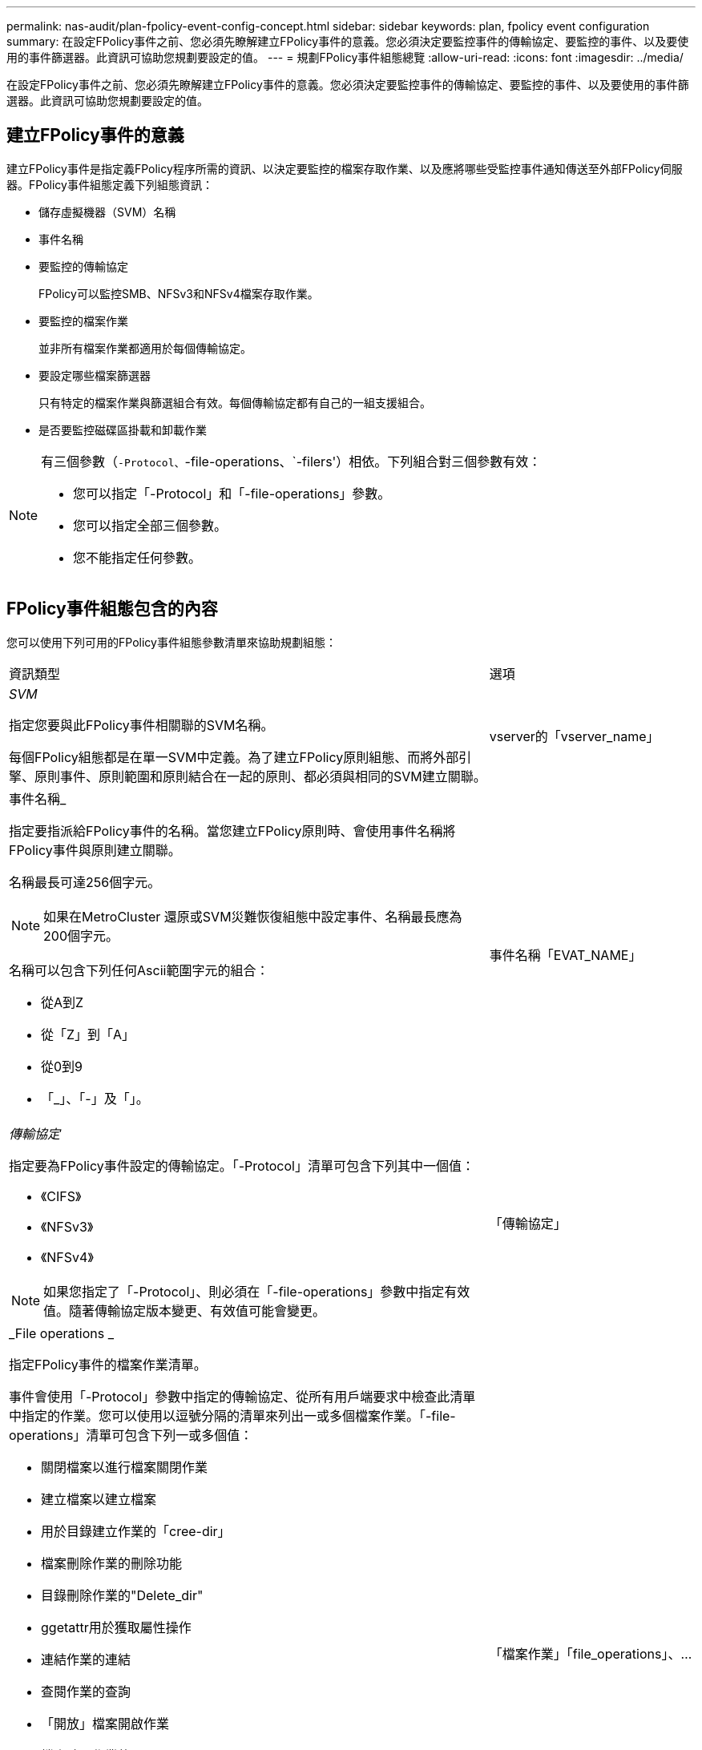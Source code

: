 ---
permalink: nas-audit/plan-fpolicy-event-config-concept.html 
sidebar: sidebar 
keywords: plan, fpolicy event configuration 
summary: 在設定FPolicy事件之前、您必須先瞭解建立FPolicy事件的意義。您必須決定要監控事件的傳輸協定、要監控的事件、以及要使用的事件篩選器。此資訊可協助您規劃要設定的值。 
---
= 規劃FPolicy事件組態總覽
:allow-uri-read: 
:icons: font
:imagesdir: ../media/


[role="lead"]
在設定FPolicy事件之前、您必須先瞭解建立FPolicy事件的意義。您必須決定要監控事件的傳輸協定、要監控的事件、以及要使用的事件篩選器。此資訊可協助您規劃要設定的值。



== 建立FPolicy事件的意義

建立FPolicy事件是指定義FPolicy程序所需的資訊、以決定要監控的檔案存取作業、以及應將哪些受監控事件通知傳送至外部FPolicy伺服器。FPolicy事件組態定義下列組態資訊：

* 儲存虛擬機器（SVM）名稱
* 事件名稱
* 要監控的傳輸協定
+
FPolicy可以監控SMB、NFSv3和NFSv4檔案存取作業。

* 要監控的檔案作業
+
並非所有檔案作業都適用於每個傳輸協定。

* 要設定哪些檔案篩選器
+
只有特定的檔案作業與篩選組合有效。每個傳輸協定都有自己的一組支援組合。

* 是否要監控磁碟區掛載和卸載作業


[NOTE]
====
有三個參數（`-Protocol、`-file-operations、`-filers'）相依。下列組合對三個參數有效：

* 您可以指定「-Protocol」和「-file-operations」參數。
* 您可以指定全部三個參數。
* 您不能指定任何參數。


====


== FPolicy事件組態包含的內容

您可以使用下列可用的FPolicy事件組態參數清單來協助規劃組態：

[cols="70,30"]
|===


| 資訊類型 | 選項 


 a| 
_SVM_

指定您要與此FPolicy事件相關聯的SVM名稱。

每個FPolicy組態都是在單一SVM中定義。為了建立FPolicy原則組態、而將外部引擎、原則事件、原則範圍和原則結合在一起的原則、都必須與相同的SVM建立關聯。
 a| 
vserver的「vserver_name」



 a| 
事件名稱_

指定要指派給FPolicy事件的名稱。當您建立FPolicy原則時、會使用事件名稱將FPolicy事件與原則建立關聯。

名稱最長可達256個字元。

[NOTE]
====
如果在MetroCluster 還原或SVM災難恢復組態中設定事件、名稱最長應為200個字元。

====
名稱可以包含下列任何Ascii範圍字元的組合：

* 從A到Z
* 從「Z」到「A」
* 從0到9
* 「_」、「-」及「」。

 a| 
事件名稱「EVAT_NAME」



 a| 
_傳輸協定_

指定要為FPolicy事件設定的傳輸協定。「-Protocol」清單可包含下列其中一個值：

* 《CIFS》
* 《NFSv3》
* 《NFSv4》


[NOTE]
====
如果您指定了「-Protocol」、則必須在「-file-operations」參數中指定有效值。隨著傳輸協定版本變更、有效值可能會變更。

==== a| 
「傳輸協定」



 a| 
_File operations _

指定FPolicy事件的檔案作業清單。

事件會使用「-Protocol」參數中指定的傳輸協定、從所有用戶端要求中檢查此清單中指定的作業。您可以使用以逗號分隔的清單來列出一或多個檔案作業。「-file-operations」清單可包含下列一或多個值：

* 關閉檔案以進行檔案關閉作業
* 建立檔案以建立檔案
* 用於目錄建立作業的「cree-dir」
* 檔案刪除作業的刪除功能
* 目錄刪除作業的"Delete_dir"
* ggetattr用於獲取屬性操作
* 連結作業的連結
* 查閱作業的查詢
* 「開放」檔案開啟作業
* 檔案讀取作業的"read"
* 用於檔案寫入作業的寫入功能
* 檔案重新命名作業的名稱
* 目錄重新命名作業的"REname_dir"
* 「etattr」用於設定屬性作業
* 符號連結作業的「symlink」


[NOTE]
====
如果您指定了「-file-operations」、則必須在「-protocol」參數中指定有效的傳輸協定。

==== a| 
「檔案作業」「file_operations」、...



 a| 
_篩選_

指定指定傳輸協定之特定檔案作業的篩選器清單。「-filters」參數中的值用於篩選用戶端要求。清單可包含下列一項或多項內容：

[NOTE]
====
如果您指定了「-filers'參數、則也必須為「-file-operations」和「-Protocol」參數指定有效值。

====
* 「監視者廣告」選項可篩選用戶端的替代資料串流要求。
* 「近距離修改」選項可篩選用戶端要求以進行修改。
* 「關閉而不修改」選項、可在不修改的情況下、篩選用戶端的關閉要求。
* 第一讀取選項可篩選用戶端的第一讀取要求。
* 「first-write」選項可篩選用戶端的初次寫入要求。
* 「離線位元」選項可篩選用戶端的離線位元集要求。
+
設定此篩選器後、FPolicy伺服器只會在存取離線檔案時收到通知。

* 「以刪除方式開啟」選項可篩選出用戶端的開啟要求、並具有刪除意圖。
+
設定此篩選器後、FPolicy伺服器只會在嘗試開啟檔案以刪除檔案時收到通知。當指定「file_delete_on_close」旗標時、檔案系統會使用此功能。

* 「以寫入方式開啟」選項可篩選出用戶端要求以寫入方式開啟。
+
設定此篩選器後、FPolicy伺服器只會在嘗試開啟檔案時收到通知、以便在其中寫入內容。

* "write with size-chang"選項可在大小變更時篩選用戶端寫入要求。

 a| 
篩選器的「篩選器」、...



 a| 
_Filters"（續）

* 「etattr-with -Owner-change」選項可篩選用戶端設定屬性要求、以變更檔案或目錄的擁有者。
* 「etattr-with group變更」選項可篩選用戶端設定屬性要求、以變更檔案或目錄的群組。
* 「etattr-with -SACL-changing」選項可篩選用戶端設定屬性要求、以變更檔案或目錄上的SACL。
+
此篩選器僅適用於SMB和NFSv4傳輸協定。

* 「etattr-with -Dacl-change」選項可篩選用戶端設定屬性要求、以變更檔案或目錄的DACL。
+
此篩選器僅適用於SMB和NFSv4傳輸協定。

* 「etattr-with modify-time-changing」選項可篩選用戶端設定屬性要求、以變更檔案或目錄的修改時間。
* 「etattr-with存取時間變更」選項可篩選用戶端設定屬性要求、以變更檔案或目錄的存取時間。
* 「etattr-with creation-time-changing」選項可篩選用戶端設定屬性要求、以變更檔案或目錄的建立時間。
+
此選項僅適用於SMB傳輸協定。

* 「etattr-with mode變更」選項可篩選用戶端設定屬性要求、以變更檔案或目錄上的模式位元。
* "ettr-with size-chang"選項可篩選用戶端設定屬性要求、以變更檔案大小。
* 「etattr-with all撥款 大小變更」選項可篩選用戶端設定屬性要求、以變更檔案的分配大小。
+
此選項僅適用於SMB傳輸協定。

* 「exclude目錄」選項可篩選用戶端對目錄作業的要求。
+
指定此篩選器時、不會監控目錄作業。


 a| 
篩選器的「篩選器」、...



 a| 
_需要磁碟區作業_

指定磁碟區掛載和卸載作業是否需要監控。預設值為「假」。
 a| 
大容量作業模式：｛'true'|'fals'｝

篩選器的「篩選器」、...



 a| 
_FPolicy 存取遭拒通知 _

從 ONTAP 9.13.1 開始、使用者可以收到因權限不足而導致檔案作業失敗的通知。這些通知對於安全性、勒索軟體保護和治理來說非常重要。由於缺乏權限、將會產生檔案作業失敗的通知、其中包括：

* NTFS 權限導致的失敗。
* 因 Unix 模式位元而發生故障。
* NFSv4 ACL 導致故障。

 a| 
`-monitor-fileop-failure` {`true`|`false`}

|===
